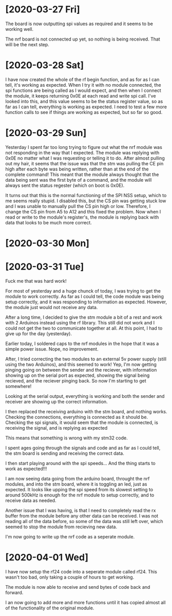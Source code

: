 * [2020-03-27 Fri]

The board is now outputting spi values as required and it seems to be working well.

The nrf board is not connected up yet, so nothing is being received. That will be the next step.

* [2020-03-28 Sat]


I have now created the whole of the rf begin function, and as for as I
can tell, it's working as expected.  When I try it with no module
connected, the spi functions are being called as I would expect, and
then when I connect the module, it keeps returning 0x0E at each read
and write spi call.  I've looked into this, and this value seems to be
the status register value, so as far as I can tell, everything is
working as expected.  I need to test a few more function calls to see
if things are working as expected, but so far so good.



* [2020-03-29 Sun]

Yesterday I spent far too long trying to figure out what the nrf
module was not responding in the way that I expected.  The module was
replying with 0x0E no matter what I was requesting or telling it to
do.  After almost pulling out my hair, it seems that the issue was
that the stm was pulling the CE pin high after each byte was being
written, rather than at the end of the complete command!  This meant
that the module always thought that the data being sent was the first
byte of a command, and the module will always sent the status regester
(which on boot is 0x0E).
 
It turns out that this is the normal functioning of the SPI NSS setup,
which to me seems really stupid.  I disabled this, but the CS pin was
getting stuck low and I was unable to manually pull the CS pin high or
low.  Therefore, I change the CS pin from A5 to A12 and this fixed the
problem.  Now when I read or write to the module's register's, the
module is replying back with data that looks to be much more correct.


* [2020-03-30 Mon]
  
* [2020-03-31 Tue]

Fuck me that was hard work!

For most of yesterday and a huge chunck of today, I was trying to get
the module to work correctly.  As far as I could tell, the code module
was being setup correctly, and it was responding to information as
expected.  However, the module just would not receive any data.

After a long time, I decided to give the stm module a bit of a rest
and work with 2 Arduinos instead using the rf library. This still did
not work and I could not get the two to communicate together at all.
At this point, I had to give up for the day (yesterday).

Earlier today, I soldered caps to the nrf modules in the hope that it
was a simple power issue.  Nope, no improvement.

After, I tried correcting the two modules to an external 5v power
supply (still using the two Arduinos), and this seemed to work! Yep,
I'm now getting pinging going on between the sender and the reciever,
with information showing up on the serial port as expected, showing
the signal being recieved, and the reciever pinging back. So now I'm
starting to get somewhere!

Looking at the serial output, everything is working and both the
sender and receiver are showing up the correct information.

I then replaced the receiving arduino with the stm board, and nothing
works.  Checking the connections, everything is connected as it should
be.  Checking the spi signals, it would seem that the module is
connected, is receiving the signal, and is replying as expected

This means that something is wrong with my stm32 code.

I spent ages going through the signals and code and as far as I could
tell, the stm board is sending and receiving the correct data.

I then start playing around with the spi speeds... And the thing
starts to work as expected!!!

I am now seeing data going from the arduino board, throught the nrf
modules, and into the stm board, where it is toggling an led, just as
expected. It looks like upping the spi speed from its slowest setting
to around 500kHz is enough for the nrf module to setup correctly, and
to receive data as needed.

Another issue that I was having, is that I need to completely read the
rx buffer from the module before any other data can be received.  I
was not reading all of the data before, so some of the data was still
left over, which seemed to stop the module from recieving new data.

I'm now going to write up the nrf code as a seperate module.

* [2020-04-01 Wed]  

I have now setup the rf24 code into a seperate module called
rf24. This wasn't too bad, only taking a couple of hours to get
working.

The module is now able to receive and send bytes of code back and forward.

I an now going to add more and more functions until it has copied
almost all of the functionality of the original module.
